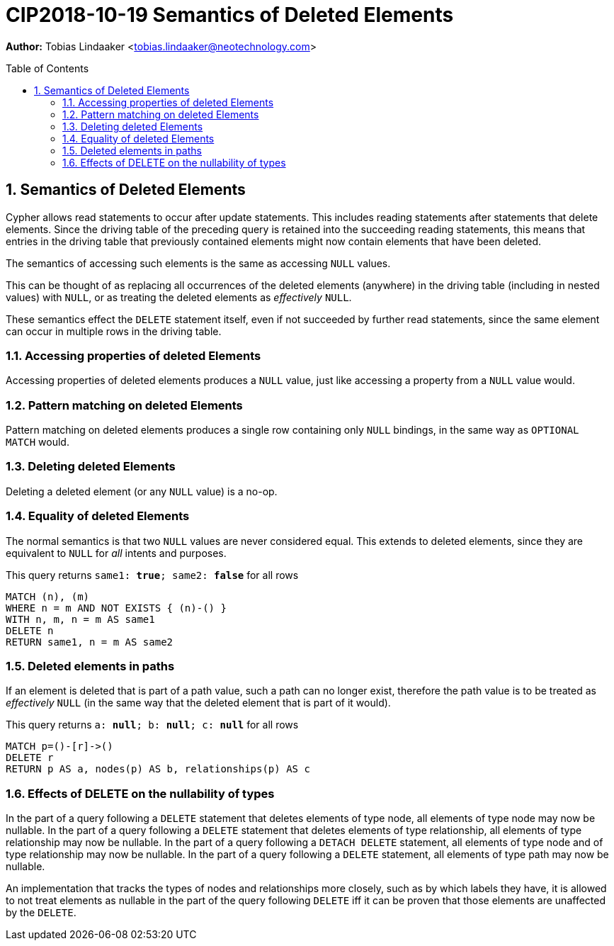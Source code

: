 = CIP2018-10-19 Semantics of Deleted Elements
:numbered:
:toc:
:toc-placement: macro
:source-highlighter: codemirror

*Author:* Tobias Lindaaker <tobias.lindaaker@neotechnology.com>

toc::[]

== Semantics of Deleted Elements

Cypher allows read statements to occur after update statements.
This includes reading statements after statements that delete elements.
Since the driving table of the preceding query is retained into the succeeding reading statements, this means that entries in the driving table that previously contained elements might now contain elements that have been deleted.

The semantics of accessing such elements is the same as accessing `NULL` values.

This can be thought of as replacing all occurrences of the deleted elements (anywhere) in the driving table (including in nested values) with `NULL`, or as treating the deleted elements as _effectively_ `NULL`.

These semantics effect the `DELETE` statement itself, even if not succeeded by further read statements, since the same element can occur in multiple rows in the driving table.


=== Accessing properties of deleted Elements

Accessing properties of deleted elements produces a `NULL` value, just like accessing a property from a `NULL` value would.

=== Pattern matching on deleted Elements

Pattern matching on deleted elements produces a single row containing only `NULL` bindings, in the same way as `OPTIONAL MATCH` would.

=== Deleting deleted Elements

Deleting a deleted element (or any `NULL` value) is a no-op.

=== Equality of deleted Elements

The normal semantics is that two `NULL` values are never considered equal.
This extends to deleted elements, since they are equivalent to `NULL` for _all_ intents and purposes.

[source, cypher]
.This query returns `same1: *true*; same2: *false*` for all rows
----
MATCH (n), (m)
WHERE n = m AND NOT EXISTS { (n)-() }
WITH n, m, n = m AS same1
DELETE n
RETURN same1, n = m AS same2
----

=== Deleted elements in paths

If an element is deleted that is part of a path value, such a path can no longer exist, therefore the path value is to be treated as _effectively_ `NULL` (in the same way that the deleted element that is part of it would).

[source, cypher]
.This query returns `a: *null*; b: *null*; c: *null*` for all rows
----
MATCH p=()-[r]->()
DELETE r
RETURN p AS a, nodes(p) AS b, relationships(p) AS c
----

=== Effects of DELETE on the nullability of types

In the part of a query following a `DELETE` statement that deletes elements of type node, all elements of type node may now be nullable.
In the part of a query following a `DELETE` statement that deletes elements of type relationship, all elements of type relationship may now be nullable.
In the part of a query following a `DETACH DELETE` statement, all elements of type node and of type relationship may now be nullable.
In the part of a query following a `DELETE` statement, all elements of type path may now be nullable.

An implementation that tracks the types of nodes and relationships more closely, such as by which labels they have, it is allowed to not treat elements as nullable in the part of the query following `DELETE` iff it can be proven that those elements are unaffected by the `DELETE`.
